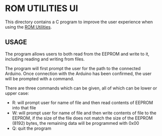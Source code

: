 * ROM UTILITIES UI

This directory contains a C program to improve the user experience when using the
[[../rom-utilities][ROM Utilities]].

** USAGE

The program allows users to both read from the EEPROM and write to it, including
reading and writing from files.

The program will first prompt the user for the path to the connected Arduino.
Once connection with the Arduino has been confirmed, the user will be prompted
with a command.

There are three commands which can be given, all of which can be lower or upper
case:

 - R: will prompt user for name of file and then read contents of EEPROM into
   that file
 - W: will prompt user for name of file and then write contents of file to the
   EEPROM, if the size of the file does not match the size of the EEPROM (8192)
   bytes, the remaining data will be programmed with 0x00
 - Q: quit the program
